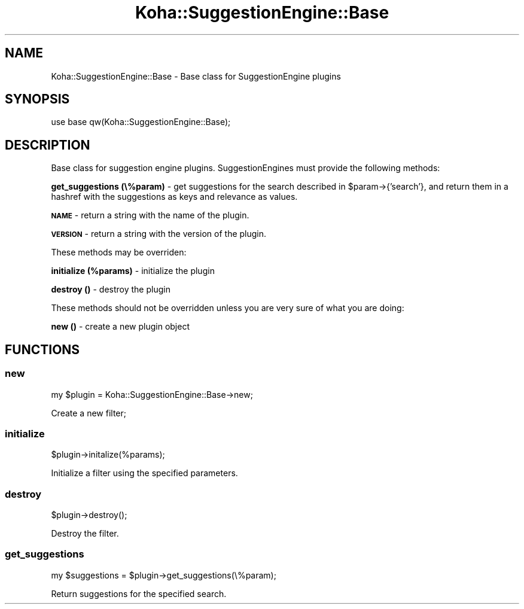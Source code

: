 .\" Automatically generated by Pod::Man 4.10 (Pod::Simple 3.35)
.\"
.\" Standard preamble:
.\" ========================================================================
.de Sp \" Vertical space (when we can't use .PP)
.if t .sp .5v
.if n .sp
..
.de Vb \" Begin verbatim text
.ft CW
.nf
.ne \\$1
..
.de Ve \" End verbatim text
.ft R
.fi
..
.\" Set up some character translations and predefined strings.  \*(-- will
.\" give an unbreakable dash, \*(PI will give pi, \*(L" will give a left
.\" double quote, and \*(R" will give a right double quote.  \*(C+ will
.\" give a nicer C++.  Capital omega is used to do unbreakable dashes and
.\" therefore won't be available.  \*(C` and \*(C' expand to `' in nroff,
.\" nothing in troff, for use with C<>.
.tr \(*W-
.ds C+ C\v'-.1v'\h'-1p'\s-2+\h'-1p'+\s0\v'.1v'\h'-1p'
.ie n \{\
.    ds -- \(*W-
.    ds PI pi
.    if (\n(.H=4u)&(1m=24u) .ds -- \(*W\h'-12u'\(*W\h'-12u'-\" diablo 10 pitch
.    if (\n(.H=4u)&(1m=20u) .ds -- \(*W\h'-12u'\(*W\h'-8u'-\"  diablo 12 pitch
.    ds L" ""
.    ds R" ""
.    ds C` ""
.    ds C' ""
'br\}
.el\{\
.    ds -- \|\(em\|
.    ds PI \(*p
.    ds L" ``
.    ds R" ''
.    ds C`
.    ds C'
'br\}
.\"
.\" Escape single quotes in literal strings from groff's Unicode transform.
.ie \n(.g .ds Aq \(aq
.el       .ds Aq '
.\"
.\" If the F register is >0, we'll generate index entries on stderr for
.\" titles (.TH), headers (.SH), subsections (.SS), items (.Ip), and index
.\" entries marked with X<> in POD.  Of course, you'll have to process the
.\" output yourself in some meaningful fashion.
.\"
.\" Avoid warning from groff about undefined register 'F'.
.de IX
..
.nr rF 0
.if \n(.g .if rF .nr rF 1
.if (\n(rF:(\n(.g==0)) \{\
.    if \nF \{\
.        de IX
.        tm Index:\\$1\t\\n%\t"\\$2"
..
.        if !\nF==2 \{\
.            nr % 0
.            nr F 2
.        \}
.    \}
.\}
.rr rF
.\" ========================================================================
.\"
.IX Title "Koha::SuggestionEngine::Base 3pm"
.TH Koha::SuggestionEngine::Base 3pm "2023-11-09" "perl v5.28.1" "User Contributed Perl Documentation"
.\" For nroff, turn off justification.  Always turn off hyphenation; it makes
.\" way too many mistakes in technical documents.
.if n .ad l
.nh
.SH "NAME"
Koha::SuggestionEngine::Base \- Base class for SuggestionEngine plugins
.SH "SYNOPSIS"
.IX Header "SYNOPSIS"
.Vb 1
\&  use base qw(Koha::SuggestionEngine::Base);
.Ve
.SH "DESCRIPTION"
.IX Header "DESCRIPTION"
Base class for suggestion engine plugins. SuggestionEngines must
provide the following methods:
.PP
\&\fBget_suggestions (\e%param)\fR \- get suggestions for the search described
in \f(CW$param\fR\->{'search'}, and return them in a hashref with the suggestions
as keys and relevance as values.
.PP
\&\fB\s-1NAME\s0\fR \- return a string with the name of the plugin.
.PP
\&\fB\s-1VERSION\s0\fR \- return a string with the version of the plugin.
.PP
These methods may be overriden:
.PP
\&\fBinitialize (%params)\fR \- initialize the plugin
.PP
\&\fBdestroy ()\fR \- destroy the plugin
.PP
These methods should not be overridden unless you are very sure of what
you are doing:
.PP
\&\fBnew ()\fR \- create a new plugin object
.SH "FUNCTIONS"
.IX Header "FUNCTIONS"
.SS "new"
.IX Subsection "new"
.Vb 1
\&    my $plugin = Koha::SuggestionEngine::Base\->new;
.Ve
.PP
Create a new filter;
.SS "initialize"
.IX Subsection "initialize"
.Vb 1
\&    $plugin\->initalize(%params);
.Ve
.PP
Initialize a filter using the specified parameters.
.SS "destroy"
.IX Subsection "destroy"
.Vb 1
\&    $plugin\->destroy();
.Ve
.PP
Destroy the filter.
.SS "get_suggestions"
.IX Subsection "get_suggestions"
.Vb 1
\&    my $suggestions = $plugin\->get_suggestions(\e%param);
.Ve
.PP
Return suggestions for the specified search.
